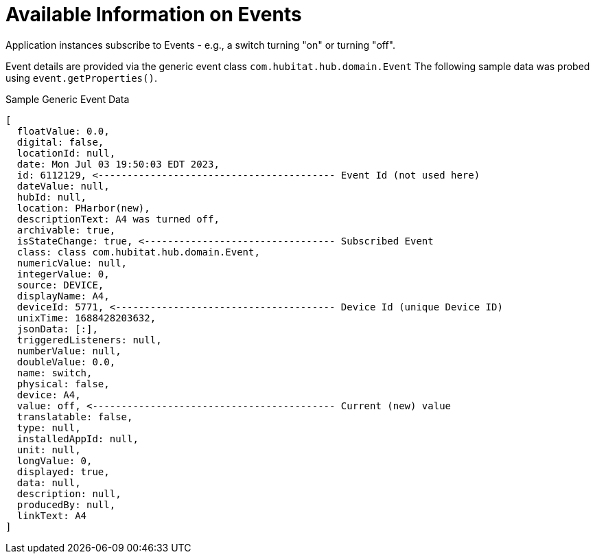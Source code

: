 :table-caption!:

= Available Information on Events

Application instances subscribe to Events - e.g., a switch turning "on" or turning "off".

Event details are provided via the generic event class `com.hubitat.hub.domain.Event`
The following sample data was probed using `event.getProperties()`.

.Sample Generic Event Data
[source, groovy]
----
[
  floatValue: 0.0,
  digital: false,
  locationId: null,
  date: Mon Jul 03 19:50:03 EDT 2023,
  id: 6112129, <----------------------------------------- Event Id (not used here)
  dateValue: null,
  hubId: null,
  location: PHarbor(new),
  descriptionText: A4 was turned off,
  archivable: true,
  isStateChange: true, <--------------------------------- Subscribed Event
  class: class com.hubitat.hub.domain.Event,
  numericValue: null,
  integerValue: 0,
  source: DEVICE,
  displayName: A4,
  deviceId: 5771, <-------------------------------------- Device Id (unique Device ID)
  unixTime: 1688428203632,
  jsonData: [:],
  triggeredListeners: null,
  numberValue: null,
  doubleValue: 0.0,
  name: switch,
  physical: false,
  device: A4,
  value: off, <------------------------------------------ Current (new) value
  translatable: false,
  type: null,
  installedAppId: null,
  unit: null,
  longValue: 0,
  displayed: true,
  data: null,
  description: null,
  producedBy: null,
  linkText: A4
]
----